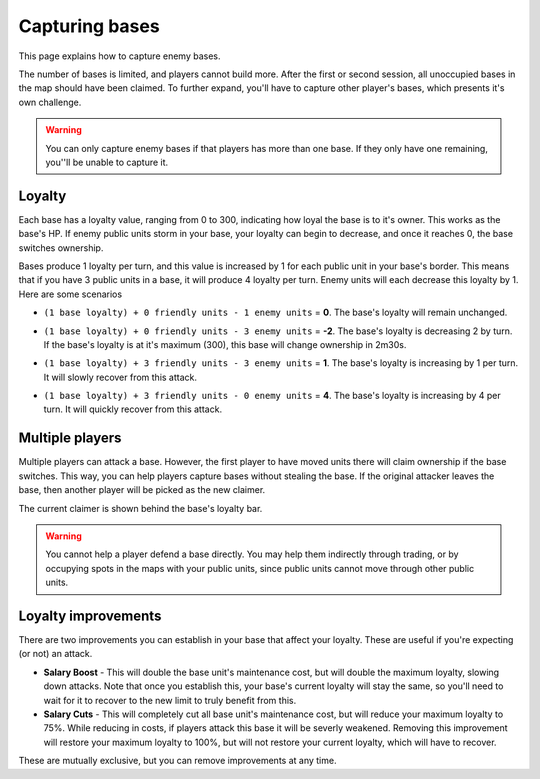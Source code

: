 Capturing bases
===============

This page explains how to capture enemy bases.

The number of bases is limited, and players cannot build more. After the first or second session, all unoccupied bases in the map should have been claimed. To further expand, you'll have to capture other player's bases, which presents it's own challenge.

.. warning::
   You can only capture enemy bases if that players has more than one base. If they only have one remaining, you''ll be unable to capture it.

Loyalty
-------

Each base has a loyalty value, ranging from 0 to 300, indicating how loyal the base is to it's owner. This works as the base's HP. If enemy public units storm in your base, your loyalty can begin to decrease, and once it reaches 0, the base switches ownership.

Bases produce 1 loyalty per turn, and this value is increased by 1 for each public unit in your base's border. This means that if you have 3 public units in a base, it will produce 4 loyalty per turn. Enemy units will each decrease this loyalty by 1. Here are some scenarios

- ``(1 base loyalty) + 0 friendly units - 1 enemy units`` = **0**. The base's loyalty will remain unchanged.

.. image:: assets/city_capture_neutral.png
   :alt: Base loyalty (neutral)

- ``(1 base loyalty) + 0 friendly units - 3 enemy units`` = **-2**. The base's loyalty is decreasing 2 by turn. If the base's loyalty is at it's maximum (300), this base will change ownership in 2m30s.

.. image:: assets/city_capture_losing.png
   :alt: Base loyalty (losing)

- ``(1 base loyalty) + 3 friendly units - 3 enemy units`` = **1**. The base's loyalty is increasing by 1 per turn. It will slowly recover from this attack.

.. image:: assets/city_capture_recovering.png
   :alt: Base loyalty (recovering)

- ``(1 base loyalty) + 3 friendly units - 0 enemy units`` = **4**. The base's loyalty is increasing by 4 per turn. It will quickly recover from this attack.

.. image:: assets/city_capture_good.png
   :alt: Base loyalty (good)


Multiple players
----------------

Multiple players can attack a base. However, the first player to have moved units there will claim ownership if the base switches. This way, you can help players capture bases without stealing the base. If the original attacker leaves the base, then another player will be picked as the new claimer.

The current claimer is shown behind the base's loyalty bar.

.. image:: assets/city_capture_claimer.png
   :alt: Base loyalty (claimer)

.. warning::
   You cannot help a player defend a base directly. You may help them indirectly through trading, or by occupying spots in the maps with your public units, since public units cannot move through other public units.


Loyalty improvements
--------------------

There are two improvements you can establish in your base that affect your loyalty. These are useful if you're expecting (or not) an attack.

- **Salary Boost** - This will double the base unit's maintenance cost, but will double the maximum loyalty, slowing down attacks. Note that once you establish this, your base's current loyalty will stay the same, so you'll need to wait for it to recover to the new limit to truly benefit from this.
- **Salary Cuts** - This will completely cut all base unit's maintenance cost, but will reduce your maximum loyalty to 75%. While reducing in costs, if players attack this base it will be severly weakened. Removing this improvement will restore your maximum loyalty to 100%, but will not restore your current loyalty, which will have to recover.

These are mutually exclusive, but you can remove improvements at any time.
